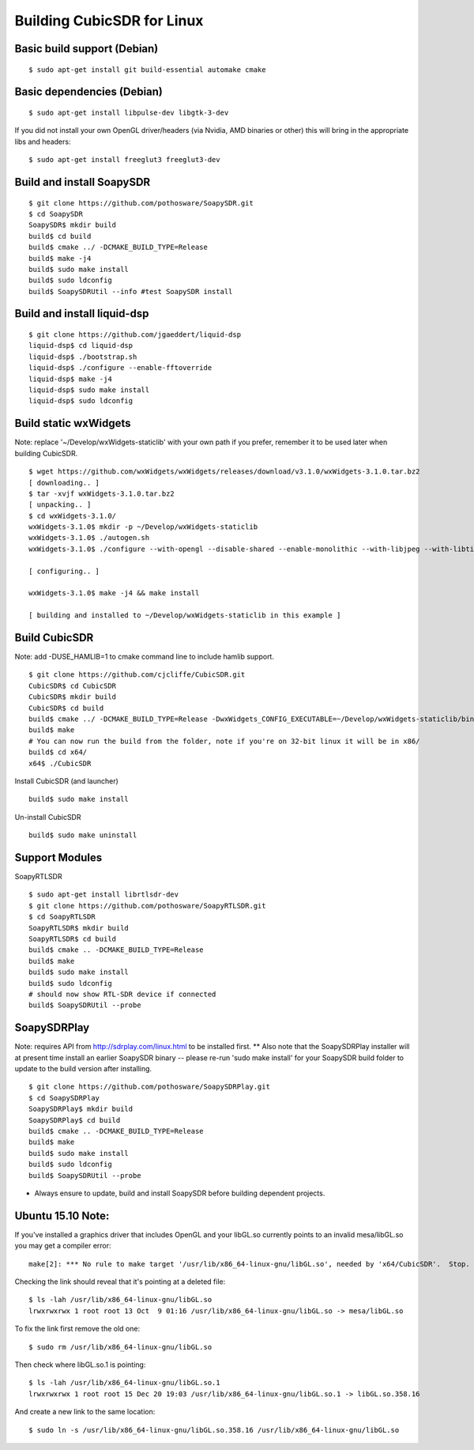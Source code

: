 .. _build-linux: 

===========================
Building CubicSDR for Linux
===========================

Basic build support (Debian)
---------------------------

::

   $ sudo apt-get install git build-essential automake cmake

Basic dependencies (Debian)
--------------------------

::

   $ sudo apt-get install libpulse-dev libgtk-3-dev

If you did not install your own OpenGL driver/headers (via Nvidia, AMD binaries or other) this will bring in the appropriate libs and headers: 

::

   $ sudo apt-get install freeglut3 freeglut3-dev

Build and install SoapySDR
--------------------------

::

   $ git clone https://github.com/pothosware/SoapySDR.git
   $ cd SoapySDR
   SoapySDR$ mkdir build
   build$ cd build
   build$ cmake ../ -DCMAKE_BUILD_TYPE=Release
   build$ make -j4
   build$ sudo make install
   build$ sudo ldconfig
   build$ SoapySDRUtil --info #test SoapySDR install

Build and install liquid-dsp
----------------------------

::

   $ git clone https://github.com/jgaeddert/liquid-dsp
   liquid-dsp$ cd liquid-dsp
   liquid-dsp$ ./bootstrap.sh
   liquid-dsp$ ./configure --enable-fftoverride 
   liquid-dsp$ make -j4
   liquid-dsp$ sudo make install
   liquid-dsp$ sudo ldconfig

Build static wxWidgets 
----------------------

Note: replace '~/Develop/wxWidgets-staticlib' with your own path if you prefer, remember it to be used later when building CubicSDR.

:: 

   $ wget https://github.com/wxWidgets/wxWidgets/releases/download/v3.1.0/wxWidgets-3.1.0.tar.bz2
   [ downloading.. ]
   $ tar -xvjf wxWidgets-3.1.0.tar.bz2  
   [ unpacking.. ]
   $ cd wxWidgets-3.1.0/
   wxWidgets-3.1.0$ mkdir -p ~/Develop/wxWidgets-staticlib
   wxWidgets-3.1.0$ ./autogen.sh 
   wxWidgets-3.1.0$ ./configure --with-opengl --disable-shared --enable-monolithic --with-libjpeg --with-libtiff --with-libpng --with-zlib --disable-sdltest --enable-unicode --enable-display --enable-propgrid --disable-webkit --disable-webview --disable-webviewwebkit --prefix=`echo ~/Develop/wxWidgets-staticlib` CXXFLAGS="-std=c++0x" --with-libiconv=/usr
   
   [ configuring.. ]
   
   wxWidgets-3.1.0$ make -j4 && make install
   
   [ building and installed to ~/Develop/wxWidgets-staticlib in this example ]
   
Build CubicSDR
--------------
Note: add -DUSE_HAMLIB=1 to cmake command line to include hamlib support.

::

   $ git clone https://github.com/cjcliffe/CubicSDR.git
   CubicSDR$ cd CubicSDR
   CubicSDR$ mkdir build
   CubicSDR$ cd build
   build$ cmake ../ -DCMAKE_BUILD_TYPE=Release -DwxWidgets_CONFIG_EXECUTABLE=~/Develop/wxWidgets-staticlib/bin/wx-config
   build$ make
   # You can now run the build from the folder, note if you're on 32-bit linux it will be in x86/
   build$ cd x64/
   x64$ ./CubicSDR


Install CubicSDR (and launcher) 

::

   build$ sudo make install


Un-install CubicSDR 

:: 

   build$ sudo make uninstall 


Support Modules
---------------

SoapyRTLSDR

::


   $ sudo apt-get install librtlsdr-dev
   $ git clone https://github.com/pothosware/SoapyRTLSDR.git
   $ cd SoapyRTLSDR
   SoapyRTLSDR$ mkdir build
   SoapyRTLSDR$ cd build
   build$ cmake .. -DCMAKE_BUILD_TYPE=Release
   build$ make
   build$ sudo make install
   build$ sudo ldconfig
   # should now show RTL-SDR device if connected
   build$ SoapySDRUtil --probe     


SoapySDRPlay
------------

Note: requires API from http://sdrplay.com/linux.html to be installed first.
** Also note that the SoapySDRPlay installer will at present time install an earlier SoapySDR binary -- please re-run 'sudo make install' for your SoapySDR build folder to update to the build version after installing.

::

   $ git clone https://github.com/pothosware/SoapySDRPlay.git
   $ cd SoapySDRPlay
   SoapySDRPlay$ mkdir build
   SoapySDRPlay$ cd build
   build$ cmake .. -DCMAKE_BUILD_TYPE=Release
   build$ make
   build$ sudo make install
   build$ sudo ldconfig
   build$ SoapySDRUtil --probe


* Always ensure to update, build and install SoapySDR before building dependent projects.

Ubuntu 15.10 Note:
------------------

If you've installed a graphics driver that includes OpenGL and your libGL.so currently points to an invalid mesa/libGL.so you may get a compiler error:

::

   make[2]: *** No rule to make target '/usr/lib/x86_64-linux-gnu/libGL.so', needed by 'x64/CubicSDR'.  Stop.


Checking the link should reveal that it's pointing at a deleted file: 

::

   $ ls -lah /usr/lib/x86_64-linux-gnu/libGL.so
   lrwxrwxrwx 1 root root 13 Oct  9 01:16 /usr/lib/x86_64-linux-gnu/libGL.so -> mesa/libGL.so

To fix the link first remove the old one:

::

   $ sudo rm /usr/lib/x86_64-linux-gnu/libGL.so

Then check where libGL.so.1 is pointing:

::

   $ ls -lah /usr/lib/x86_64-linux-gnu/libGL.so.1
   lrwxrwxrwx 1 root root 15 Dec 20 19:03 /usr/lib/x86_64-linux-gnu/libGL.so.1 -> libGL.so.358.16


And create a new link to the same location:

::

   $ sudo ln -s /usr/lib/x86_64-linux-gnu/libGL.so.358.16 /usr/lib/x86_64-linux-gnu/libGL.so



